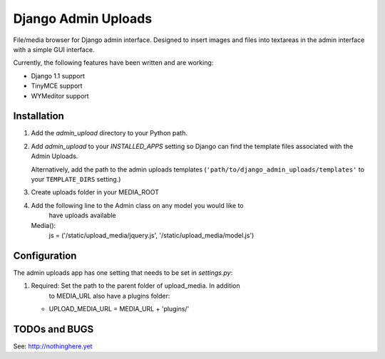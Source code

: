 ====================
Django Admin Uploads
====================

File/media browser for Django admin interface. Designed to insert images and 
files into textareas in the admin interface with a simple GUI interface.

Currently, the following features have been written and are working:

- Django 1.1 support
- TinyMCE support
- WYMeditor support

Installation
============

#. Add the `admin_upload` directory to your Python path.

#. Add `admin_upload` to your `INSTALLED_APPS` setting so Django can find the
   template files associated with the Admin Uploads.
   
   Alternatively, add the path to the admin uploads templates
   (``'path/to/django_admin_uploads/templates'`` to your ``TEMPLATE_DIRS`` setting.)

#. Create uploads folder in your MEDIA_ROOT

#. Add the following line to the Admin class on any model you would like to 
	 have uploads available
   Media():
	     js = ('/static/upload_media/jquery.js', '/static/upload_media/model.js')

Configuration
=============

The admin uploads app has one setting that needs to be set in `settings.py`:

#. Required: Set the path to the parent folder of upload_media. In addition
	 to MEDIA_URL also have a plugins folder:

   * UPLOAD_MEDIA_URL = MEDIA_URL + 'plugins/'


TODOs and BUGS
==============
See: http://nothinghere.yet
